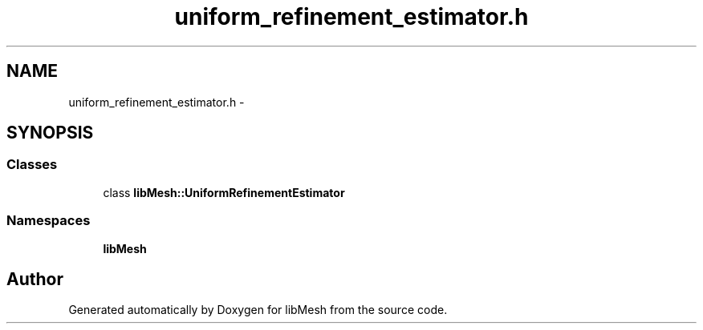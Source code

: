 .TH "uniform_refinement_estimator.h" 3 "Tue May 6 2014" "libMesh" \" -*- nroff -*-
.ad l
.nh
.SH NAME
uniform_refinement_estimator.h \- 
.SH SYNOPSIS
.br
.PP
.SS "Classes"

.in +1c
.ti -1c
.RI "class \fBlibMesh::UniformRefinementEstimator\fP"
.br
.in -1c
.SS "Namespaces"

.in +1c
.ti -1c
.RI "\fBlibMesh\fP"
.br
.in -1c
.SH "Author"
.PP 
Generated automatically by Doxygen for libMesh from the source code\&.
